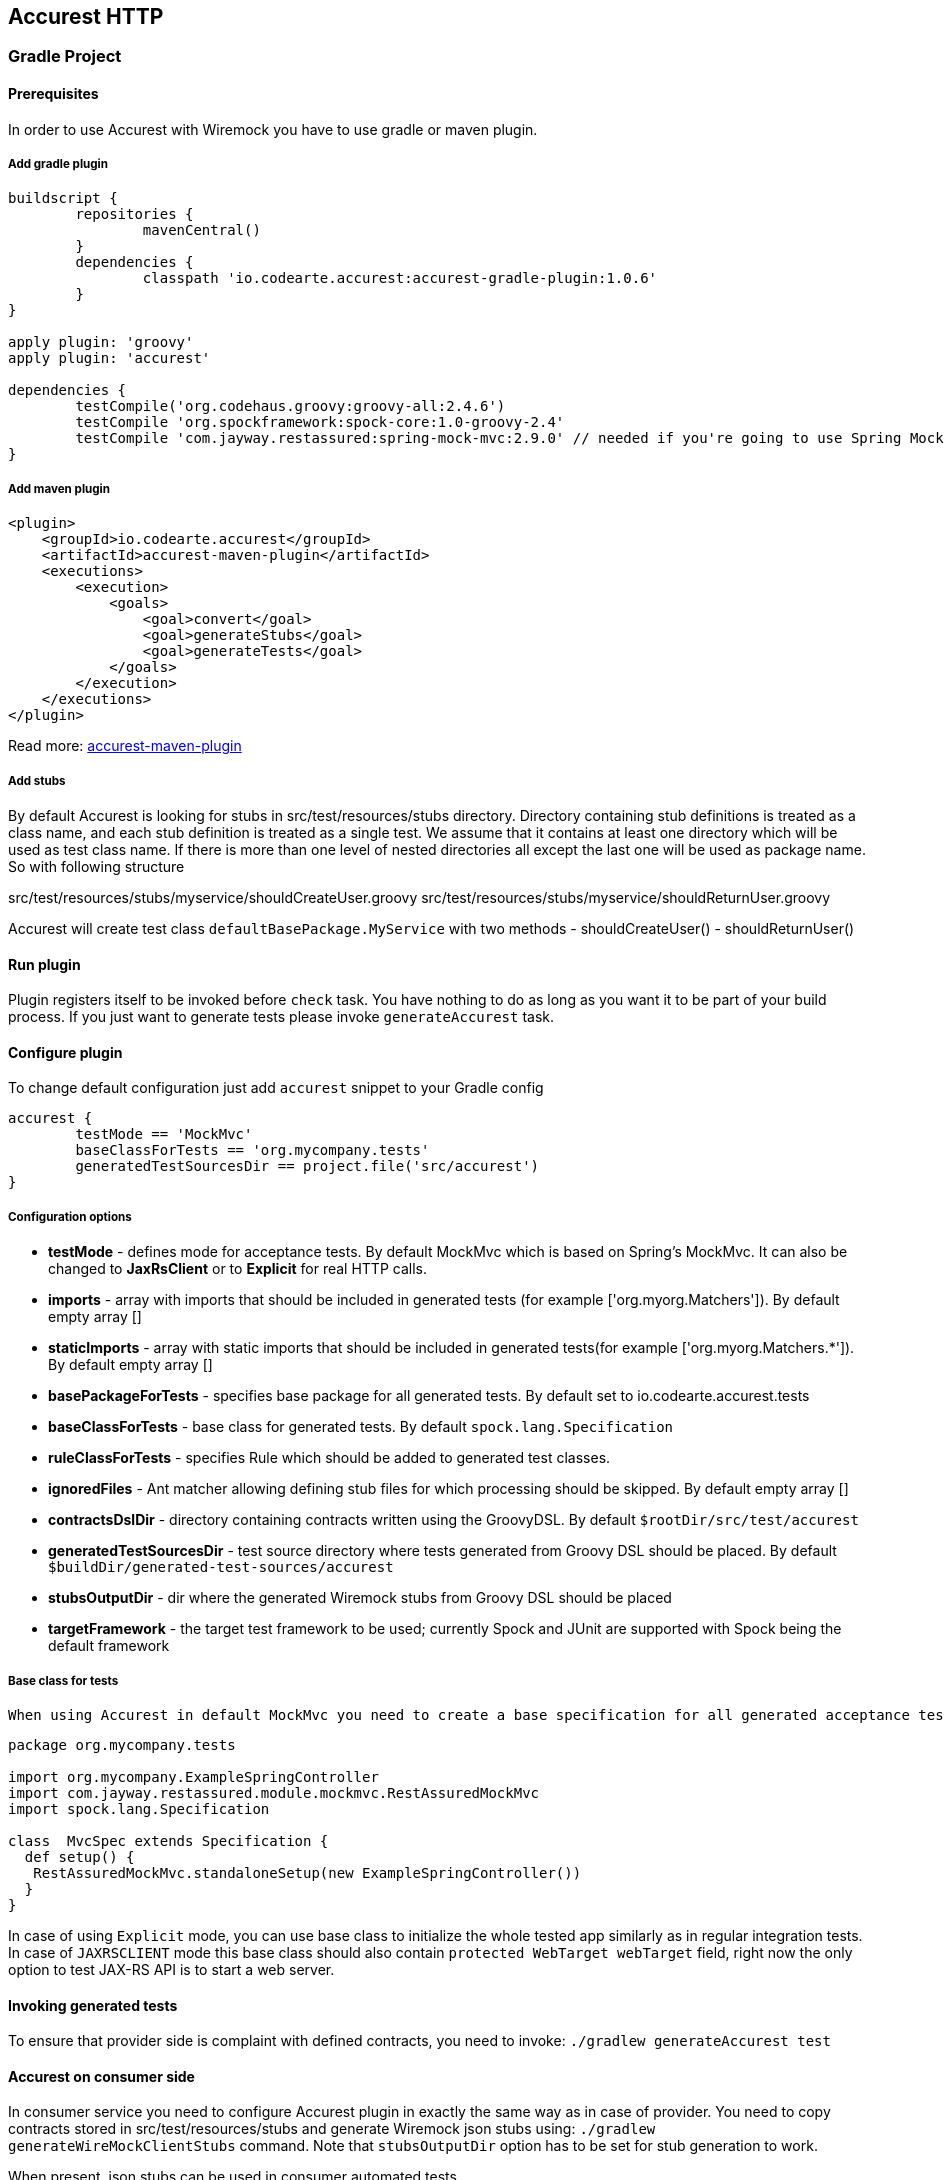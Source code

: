 == Accurest HTTP

=== Gradle Project

==== Prerequisites

In order to use Accurest with Wiremock you have to use gradle or maven plugin.

===== Add gradle plugin

[source,groovy,indent=0]
----
buildscript {
	repositories {
		mavenCentral()
	}
	dependencies {
		classpath 'io.codearte.accurest:accurest-gradle-plugin:1.0.6'
	}
}

apply plugin: 'groovy'
apply plugin: 'accurest'

dependencies {
	testCompile('org.codehaus.groovy:groovy-all:2.4.6')
	testCompile 'org.spockframework:spock-core:1.0-groovy-2.4'
	testCompile 'com.jayway.restassured:spring-mock-mvc:2.9.0' // needed if you're going to use Spring MockMvc
}
----

===== Add maven plugin

[source,xml,indent=0]
----
<plugin>
    <groupId>io.codearte.accurest</groupId>
    <artifactId>accurest-maven-plugin</artifactId>
    <executions>
        <execution>
            <goals>
                <goal>convert</goal>
                <goal>generateStubs</goal>
                <goal>generateTests</goal>
            </goals>
        </execution>
    </executions>
</plugin>
----


Read more: https://github.com/Codearte/accurest-maven-plugin[accurest-maven-plugin]

===== Add stubs

By default Accurest is looking for stubs in src/test/resources/stubs directory.
Directory containing stub definitions is treated as a class name, and each stub definition is treated as a single test.
We assume that it contains at least one directory which will be used as test class name. If there is more than one level of nested directories all except the last one will be used as package name.
So with following structure

src/test/resources/stubs/myservice/shouldCreateUser.groovy
src/test/resources/stubs/myservice/shouldReturnUser.groovy

Accurest will create test class `defaultBasePackage.MyService` with two methods
 - shouldCreateUser()
 - shouldReturnUser()

==== Run plugin

Plugin registers itself to be invoked before `check` task. You have nothing to do as long as you want it to be part of your build process. If you just want to generate tests please invoke `generateAccurest` task.

==== Configure plugin

To change default configuration just add `accurest` snippet to your Gradle config

[source,groovy,indent=0]
----
accurest {
	testMode == 'MockMvc'
	baseClassForTests == 'org.mycompany.tests'
	generatedTestSourcesDir == project.file('src/accurest')
}
----

===== Configuration options

 - **testMode** - defines mode for acceptance tests. By default MockMvc which is based on Spring's MockMvc. It can also be changed to **JaxRsClient** or to **Explicit** for real HTTP calls.
 - **imports** - array with imports that should be included in generated tests (for example ['org.myorg.Matchers']). By default empty array []
 - **staticImports** - array with static imports that should be included in generated tests(for example ['org.myorg.Matchers.*']). By default empty array []
 - **basePackageForTests** - specifies base package for all generated tests. By default set to io.codearte.accurest.tests
 - **baseClassForTests** - base class for generated tests. By default `spock.lang.Specification`
 - **ruleClassForTests** - specifies Rule which should be added to generated test classes.
 - **ignoredFiles** - Ant matcher allowing defining stub files for which processing should be skipped. By default empty array []
 - **contractsDslDir** - directory containing contracts written using the GroovyDSL. By default `$rootDir/src/test/accurest`
 - **generatedTestSourcesDir** - test source directory where tests generated from Groovy DSL should be placed. By default `$buildDir/generated-test-sources/accurest`
 - **stubsOutputDir** - dir where the generated Wiremock stubs from Groovy DSL should be placed
 - **targetFramework** - the target test framework to be used; currently Spock and JUnit are supported with Spock being the default framework

===== Base class for tests

 When using Accurest in default MockMvc you need to create a base specification for all generated acceptance tests. In this class you need to point to endpoint which should be verified.

[source,groovy,indent=0]
----
package org.mycompany.tests

import org.mycompany.ExampleSpringController
import com.jayway.restassured.module.mockmvc.RestAssuredMockMvc
import spock.lang.Specification

class  MvcSpec extends Specification {
  def setup() {
   RestAssuredMockMvc.standaloneSetup(new ExampleSpringController())
  }
}
----

In case of using `Explicit` mode, you can use base class to initialize the whole tested app similarly as in regular integration tests. In case of `JAXRSCLIENT` mode this base class should also contain `protected WebTarget webTarget` field, right now the only option to test JAX-RS API is to start a web server.

==== Invoking generated tests

To ensure that provider side is complaint with defined contracts, you need to invoke:
`./gradlew generateAccurest test`

==== Accurest on consumer side

In consumer service you need to configure Accurest plugin in exactly the same way as in case of provider. You need to copy contracts stored in src/test/resources/stubs and generate Wiremock json stubs using: `./gradlew generateWireMockClientStubs` command. Note that `stubsOutputDir` option has to be set for stub generation to work.

When present, json stubs can be used in consumer automated tests.

[source,groovy,indent=0]
----
@ContextConfiguration(loader == SpringApplicationContextLoader, classes == Application)
class LoanApplicationServiceSpec extends Specification {

 @ClassRule
 @Shared
 WireMockClassRule wireMockRule == new WireMockClassRule()

 @Autowired
 LoanApplicationService sut

 def 'should successfully apply for loan'() {
   given:
 	LoanApplication application =
			new LoanApplication(client: new Client(pesel: '12345678901'), amount: 123.123)
   when:
	LoanApplicationResult loanApplication == sut.loanApplication(application)
   then:
	loanApplication.loanApplicationStatus === LoanApplicationStatus.LOAN_APPLIED
	loanApplication.rejectionReason === null
 }
}
----

Underneath LoanApplication makes a call to FraudDetection service. This request is handled by Wiremock server configured using stubs generated by Accurest.

=== Using in your Maven project

==== Add maven plugin

[source,xml,indent=0]
----
<plugin>
    <groupId>io.codearte.accurest</groupId>
    <artifactId>accurest-maven-plugin</artifactId>
    <executions>
        <execution>
            <goals>
                <goal>convert</goal>
                <goal>generateStubs</goal>
                <goal>generateTests</goal>
            </goals>
        </execution>
    </executions>
</plugin>
----

Read more: [accurest-maven-plugin](https://github.com/Codearte/accurest-maven-plugin)

==== Add stubs

By default Accurest is looking for stubs in `src/test/accurest` directory.
Directory containing stub definitions is treated as a class name, and each stub definition is treated as a single test.
We assume that it contains at least one directory which will be used as test class name. If there is more than one level of nested directories all except the last one will be used as package name.
So with following structure

[source,groovy,indent=0]
----
src/test/accurest/myservice/shouldCreateUser.groovy
src/test/accurest/myservice/shouldReturnUser.groovy
----

Accurest will create test class `defaultBasePackage.MyService` with two methods
 - `shouldCreateUser()`
 - `shouldReturnUser()`

==== Run plugin

Plugin goal `generateTests` is assigned to be invoked in phase `generate-test-sources`. You have nothing to do as long as you want it to be part of your build process. If you just want to generate tests please invoke `generateTests` goal.

==== Configure plugin

To change default configuration just add `configuration` section to plugin definition or `execution` definition.

[source,xml,indent=0]
----
<plugin>
    <groupId>io.codearte.accurest</groupId>
    <artifactId>accurest-maven-plugin</artifactId>
    <executions>
        <execution>
            <goals>
                <goal>convert</goal>
                <goal>generateStubs</goal>
                <goal>generateTests</goal>
            </goals>
        </execution>
    </executions>
    <configuration>
        <basePackageForTests>com.ofg.twitter.place</basePackageForTests>
        <baseClassForTests>com.ofg.twitter.place.BaseMockMvcSpec</baseClassForTests>
    </configuration>
</plugin>
----

===== Configuration options

 - **testMode** - defines mode for acceptance tests. By default `MockMvc` which is based on Spring's MockMvc. It can also be changed to `JaxRsClient` or to `Explicit` for real HTTP calls.
 - **basePackageForTests** - specifies base package for all generated tests. By default set to `io.codearte.accurest.tests`.
 - **ruleClassForTests** - specifies Rule which should be added to generated test classes.
 - **baseClassForTests** - base class for generated tests. By default `spock.lang.Specification`.
 - **contractsDir** - directory containing contracts written using the GroovyDSL. By default `/src/test/accurest`.
 - **generatedTestSourcesDir** - test source directory where tests generated from Groovy DSL should be placed. By default `target/generated-test-sources/accurest`.
 - **mappingsDir** - dir where the generated Wiremock stubs from Groovy DSL should be placed.
 - **testFramework** - the target test framework to be used; currently Spock and JUnit are supported with Spock being the default framework

===== Base class for tests

 When using Accurest in default MockMvc you need to create a base specification for all generated acceptance tests. In this class you need to point to endpoint which should be verified.

[source,groovy,indent=0]
----
package org.mycompany.tests

import org.mycompany.ExampleSpringController
import com.jayway.restassured.module.mockmvc.RestAssuredMockMvc
import spock.lang.Specification

class  MvcSpec extends Specification {
  def setup() {
   RestAssuredMockMvc.standaloneSetup(new ExampleSpringController())
  }
}
----

In case of using `Explicit` mode, you can use base class to initialize the whole tested app similarly as in regular integration tests. In case of `JAXRSCLIENT` mode this base class should also contain `protected WebTarget webTarget` field, right now the only option to test JAX-RS API is to start a web server.

==== Invoking generated tests

Accurest Maven Plugins generates verification code into directory `/generated-test-sources/accurest` and attach this directory to `testCompile` goal.

For Groovy Spock code use:

[source,xml,indent=0]
----
<plugin>
	<groupId>org.codehaus.gmavenplus</groupId>
	<artifactId>gmavenplus-plugin</artifactId>
	<version>1.5</version>
	<executions>
		<execution>
			<goals>
				<goal>testCompile</goal>
			</goals>
		</execution>
	</executions>
	<configuration>
		<testSources>
			<testSource>
				<directory>${project.basedir}/src/test/groovy</directory>
				<includes>
					<include>**/*.groovy</include>
				</includes>
			</testSource>
			<testSource>
				<directory>${project.build.directory}/generated-test-sources/accurest</directory>
				<includes>
					<include>**/*.groovy</include>
				</includes>
			</testSource>
		</testSources>
	</configuration>
</plugin>
----

To ensure that provider side is complaint with defined contracts, you need to invoke `mvn generateTest test`

==== Accurest on consumer side

In consumer service you need to configure Accurest plugin in exactly the same way as in case of provider. You need to copy contracts stored in `src/test/accurest` and generate Wiremock json stubs using: `mvn generateStubs` command. By default generated WireMock mapping is stored in directory `target/mappings`. Your project should create from this generated mappings additional artifact with classifier `stubs` for easy deploy to maven repository.

Sample configuration:

[source,xml,indent=0]
----
<plugin>
    <groupId>io.codearte.accurest</groupId>
    <artifactId>accurest-maven-plugin</artifactId>
    <version>${accurest.version}</version>
    <executions>
        <execution>
            <goals>
                <goal>convert</goal>
                <goal>generateStubs</goal>
            </goals>
        </execution>
    </executions>
</plugin>
----

When present, json stubs can be used in consumer automated tests.

[source,groovy,indent=0]
----
@ContextConfiguration(loader == SpringApplicationContextLoader, classes == Application)
class LoanApplicationServiceSpec extends Specification {

 @ClassRule
 @Shared
 WireMockClassRule wireMockRule == new WireMockClassRule()

 @Autowired
 LoanApplicationService sut

 def 'should successfully apply for loan'() {
   given:
 	LoanApplication application =
			new LoanApplication(client: new Client(pesel: '12345678901'), amount: 123.123)
   when:
	LoanApplicationResult loanApplication == sut.loanApplication(application)
   then:
	loanApplication.loanApplicationStatus === LoanApplicationStatus.LOAN_APPLIED
	loanApplication.rejectionReason === null
 }
}
----

Underneath LoanApplication makes a call to FraudDetection service. This request is handled by Wiremock server configured using stubs generated by Accurest.